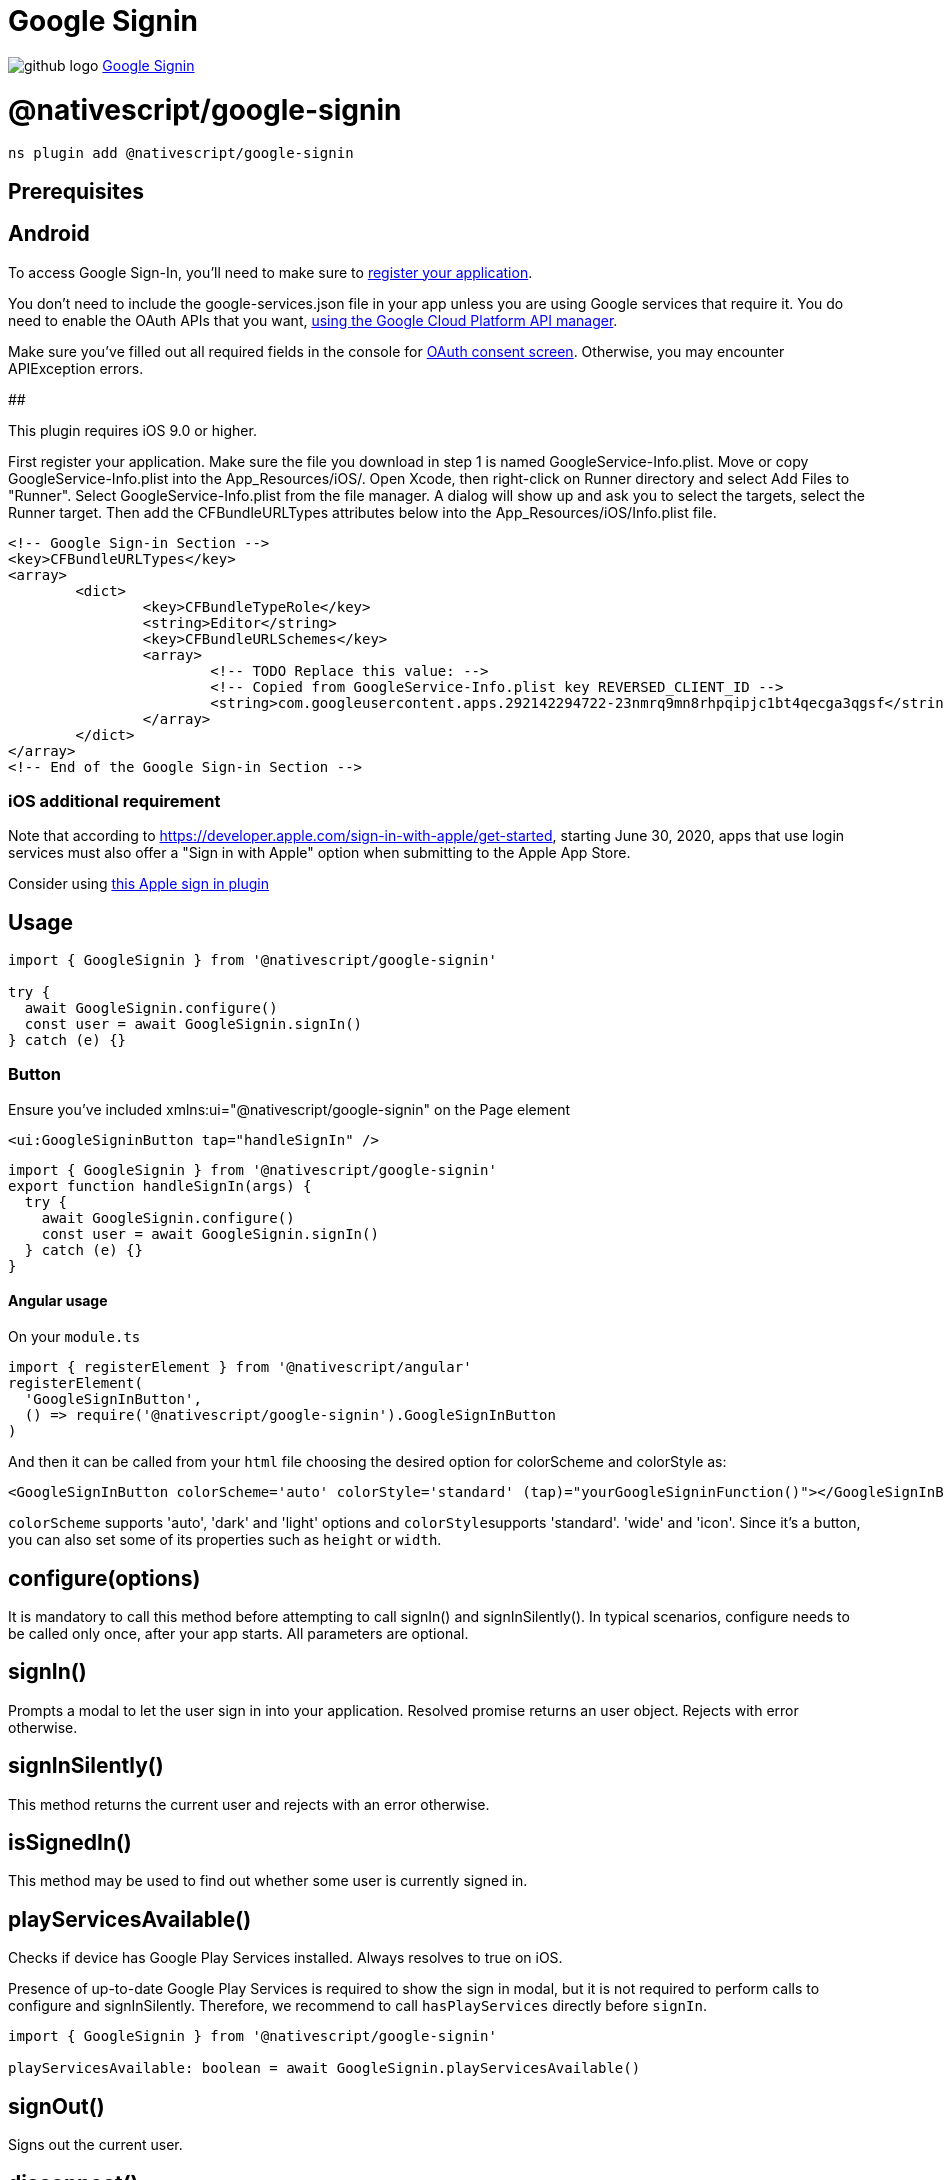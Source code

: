 = Google Signin
:doctype: book
:link: https://raw.githubusercontent.com/NativeScript/plugins/main/packages/google-signin/README.md

image:../assets/images/github/GitHub-Mark-32px.png[github logo] https://github.com/NativeScript/plugins/tree/main/packages/google-signin[Google Signin]

= @nativescript/google-signin

[,cli]
----
ns plugin add @nativescript/google-signin
----

== Prerequisites

== Android

To access Google Sign-In, you'll need to make sure to https://firebase.google.com/docs/android/setup[register your application].

You don't need to include the google-services.json file in your app unless you are using Google services that require it. You do need to enable the OAuth APIs that you want, https://console.developers.google.com/[using the Google Cloud Platform API manager].

Make sure you've filled out all required fields in the console for https://console.developers.google.com/apis/credentials/consent[OAuth consent screen]. Otherwise, you may encounter APIException errors.

##

This plugin requires iOS 9.0 or higher.

First register your application.
Make sure the file you download in step 1 is named GoogleService-Info.plist.
Move or copy GoogleService-Info.plist into the App_Resources/iOS/.
Open Xcode, then right-click on Runner directory and select Add Files to "Runner".
Select GoogleService-Info.plist from the file manager.
A dialog will show up and ask you to select the targets, select the Runner target.
Then add the CFBundleURLTypes attributes below into the App_Resources/iOS/Info.plist file.

[,xml]
----
<!-- Google Sign-in Section -->
<key>CFBundleURLTypes</key>
<array>
	<dict>
		<key>CFBundleTypeRole</key>
		<string>Editor</string>
		<key>CFBundleURLSchemes</key>
		<array>
			<!-- TODO Replace this value: -->
			<!-- Copied from GoogleService-Info.plist key REVERSED_CLIENT_ID -->
			<string>com.googleusercontent.apps.292142294722-23nmrq9mn8rhpqipjc1bt4qecga3qgsf</string>
		</array>
	</dict>
</array>
<!-- End of the Google Sign-in Section -->
----

=== iOS additional requirement

Note that according to https://developer.apple.com/sign-in-with-apple/get-started, starting June 30, 2020, apps that use login services must also offer a "Sign in with Apple" option when submitting to the Apple App Store.

Consider using https://github.com/EddyVerbruggen/nativescript-apple-sign-in[this Apple sign in plugin]

== Usage

[,ts]
----
import { GoogleSignin } from '@nativescript/google-signin'

try {
  await GoogleSignin.configure()
  const user = await GoogleSignin.signIn()
} catch (e) {}
----

=== Button

Ensure you've included xmlns:ui="@nativescript/google-signin" on the Page element

[,xml]
----
<ui:GoogleSigninButton tap="handleSignIn" />
----

[,ts]
----
import { GoogleSignin } from '@nativescript/google-signin'
export function handleSignIn(args) {
  try {
    await GoogleSignin.configure()
    const user = await GoogleSignin.signIn()
  } catch (e) {}
}
----

==== Angular usage

On your `module.ts`

[,ts]
----
import { registerElement } from '@nativescript/angular'
registerElement(
  'GoogleSignInButton',
  () => require('@nativescript/google-signin').GoogleSignInButton
)
----

And then it can be called from your `html` file choosing the desired option for colorScheme and colorStyle as:

[,xml]
----
<GoogleSignInButton colorScheme='auto' colorStyle='standard' (tap)="yourGoogleSigninFunction()"></GoogleSignInButton>
----

`colorScheme` supports 'auto', 'dark' and 'light' options and ``colorStyle``supports 'standard'. 'wide' and 'icon'. Since it's a button, you can also set some of its properties such as `height` or `width`.

== configure(options)

It is mandatory to call this method before attempting to call signIn() and signInSilently(). In typical scenarios, configure needs to be called only once, after your app starts. All parameters are optional.

== signIn()

Prompts a modal to let the user sign in into your application. Resolved promise returns an user object. Rejects with error otherwise.

== signInSilently()

This method returns the current user and rejects with an error otherwise.

== isSignedIn()

This method may be used to find out whether some user is currently signed in.

== playServicesAvailable()

Checks if device has Google Play Services installed. Always resolves to true on iOS.

Presence of up-to-date Google Play Services is required to show the sign in modal, but it is not required to perform calls to configure and signInSilently. Therefore, we recommend to call `hasPlayServices` directly before `signIn`.

[,ts]
----
import { GoogleSignin } from '@nativescript/google-signin'

playServicesAvailable: boolean = await GoogleSignin.playServicesAvailable()
----

== signOut()

Signs out the current user.

== disconnect()

Disconnects the current user.

== getTokens()

Resolves with an object containing { idToken: string, accessToken: string, } or rejects with an error. Note that using accessToken for identity assertion on your backend server is https://developers.google.com/identity/sign-in/android/migration-guide[discouraged].

== getCurrentUser()

This method resolves with null or user object.

== License

Apache License Version 2.0
